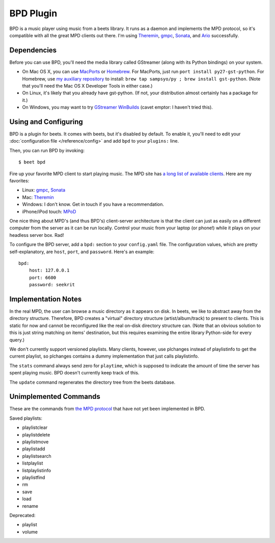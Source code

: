 BPD Plugin
==========

BPD is a music player using music from a beets library. It runs as a daemon and
implements the MPD protocol, so it's compatible with all the great MPD clients
out there. I'm using `Theremin`_, `gmpc`_, `Sonata`_, and `Ario`_ successfully.

.. _Theremin: https://theremin.sigterm.eu/
.. _gmpc: http://gmpc.wikia.com/wiki/Gnome_Music_Player_Client
.. _Sonata: http://sonata.berlios.de/
.. _Ario: http://ario-player.sourceforge.net/

Dependencies
------------

Before you can use BPD, you'll need the media library called GStreamer (along
with its Python bindings) on your system.

* On Mac OS X, you can use `MacPorts`_ or `Homebrew`_. For MacPorts, just run
  ``port install py27-gst-python``. For Homebrew, use `my auxiliary repository`_
  to install: ``brew tap sampsyo/py ; brew install gst-python``.
  (Note that you'll need the Mac OS X Developer Tools in either case.)

* On Linux, it's likely that you already have gst-python. (If not, your
  distribution almost certainly has a package for it.)

* On Windows, you may want to try `GStreamer WinBuilds`_ (cavet emptor: I
  haven't tried this).

.. _MacPorts: http://www.macports.org/
.. _GStreamer WinBuilds: http://www.gstreamer-winbuild.ylatuya.es/
.. _Homebrew: http://mxcl.github.com/homebrew/
.. _my auxiliary repository: https://github.com/sampsyo/homebrew-py

Using and Configuring
---------------------

BPD is a plugin for beets. It comes with beets, but it's disabled by default.
To enable it, you'll need to edit your :doc:`configuration file
</reference/config>` and add ``bpd`` to your ``plugins:`` line.

Then, you can run BPD by invoking::

    $ beet bpd

Fire up your favorite MPD client to start playing music. The MPD site has `a
long list of available clients`_. Here are my favorites:

.. _a long list of available clients: http://mpd.wikia.com/wiki/Clients

* Linux: `gmpc`_, `Sonata`_

* Mac: `Theremin`_

* Windows: I don't know. Get in touch if you have a recommendation.

* iPhone/iPod touch: `MPoD`_

.. _MPoD: http://www.katoemba.net/makesnosenseatall/mpod/

One nice thing about MPD's (and thus BPD's) client-server architecture is that
the client can just as easily on a different computer from the server as it can
be run locally. Control your music from your laptop (or phone!) while it plays
on your headless server box. Rad!

To configure the BPD server, add a ``bpd:`` section to your ``config.yaml``
file. The configuration values, which are pretty self-explanatory, are ``host``,
``port``, and ``password``. Here's an example::

    bpd:
        host: 127.0.0.1
        port: 6600
        password: seekrit

Implementation Notes
--------------------

In the real MPD, the user can browse a music directory as it appears on disk. In
beets, we like to abstract away from the directory structure. Therefore, BPD
creates a "virtual" directory structure (artist/album/track) to present to
clients. This is static for now and cannot be reconfigured like the real on-disk
directory structure can. (Note that an obvious solution to this is just string
matching on items' destination, but this requires examining the entire library
Python-side for every query.)

We don't currently support versioned playlists. Many clients, however, use
plchanges instead of playlistinfo to get the current playlist, so plchanges
contains a dummy implementation that just calls playlistinfo.

The ``stats`` command always send zero for ``playtime``, which is supposed to
indicate the amount of time the server has spent playing music. BPD doesn't
currently keep track of this.

The ``update`` command regenerates the directory tree from the beets database.

Unimplemented Commands
----------------------

These are the commands from `the MPD protocol`_ that have not yet been
implemented in BPD.

.. _the MPD protocol: http://mpd.wikia.com/wiki/MusicPlayerDaemonCommands

Saved playlists:

* playlistclear
* playlistdelete
* playlistmove
* playlistadd
* playlistsearch
* listplaylist
* listplaylistinfo
* playlistfind
* rm
* save
* load
* rename

Deprecated:

* playlist
* volume
